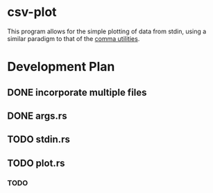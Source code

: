 * csv-plot
This program allows for the simple plotting of data from stdin, using a similar
paradigm to that of the [[https://gitlab.com/orthographic/comma.git][comma utilities]].


* Development Plan
** DONE incorporate multiple files
** DONE args.rs
** TODO stdin.rs
** TODO plot.rs
*** TODO 
